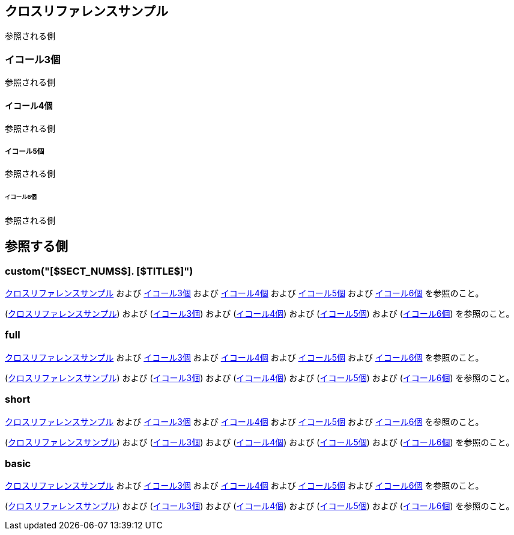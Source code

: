 [[xref-sample]]
== クロスリファレンスサンプル

参照される側

[[three-equals]]
=== イコール3個

参照される側

[[four-equals]]
==== イコール4個

参照される側

[[five-equals]]
===== イコール5個

参照される側

[[six-equals]]
====== イコール6個

参照される側

== 参照する側

=== custom("[$SECT_NUMS$]. [$TITLE$]")

:xrefstyle:  custom
:xrefcustomformat: [$SECT_NUMS$]. [$TITLE$]

<<xref-sample>> および <<three-equals>> および <<four-equals>> および <<five-equals>> および <<six-equals>> を参照のこと。


(<<xref-sample>>) および (<<three-equals>>) および (<<four-equals>>) および (<<five-equals>>) および (<<six-equals>>) を参照のこと。

=== full

:xrefstyle: full

<<xref-sample>> および <<three-equals>> および <<four-equals>> および <<five-equals>> および <<six-equals>> を参照のこと。


(<<xref-sample>>) および (<<three-equals>>) および (<<four-equals>>) および (<<five-equals>>) および (<<six-equals>>) を参照のこと。

=== short

:xrefstyle: short

<<xref-sample>> および <<three-equals>> および <<four-equals>> および <<five-equals>> および <<six-equals>> を参照のこと。


(<<xref-sample>>) および (<<three-equals>>) および (<<four-equals>>) および (<<five-equals>>) および (<<six-equals>>) を参照のこと。

=== basic

:xrefstyle: basic

<<xref-sample>> および <<three-equals>> および <<four-equals>> および <<five-equals>> および <<six-equals>> を参照のこと。


(<<xref-sample>>) および (<<three-equals>>) および (<<four-equals>>) および (<<five-equals>>) および (<<six-equals>>) を参照のこと。
